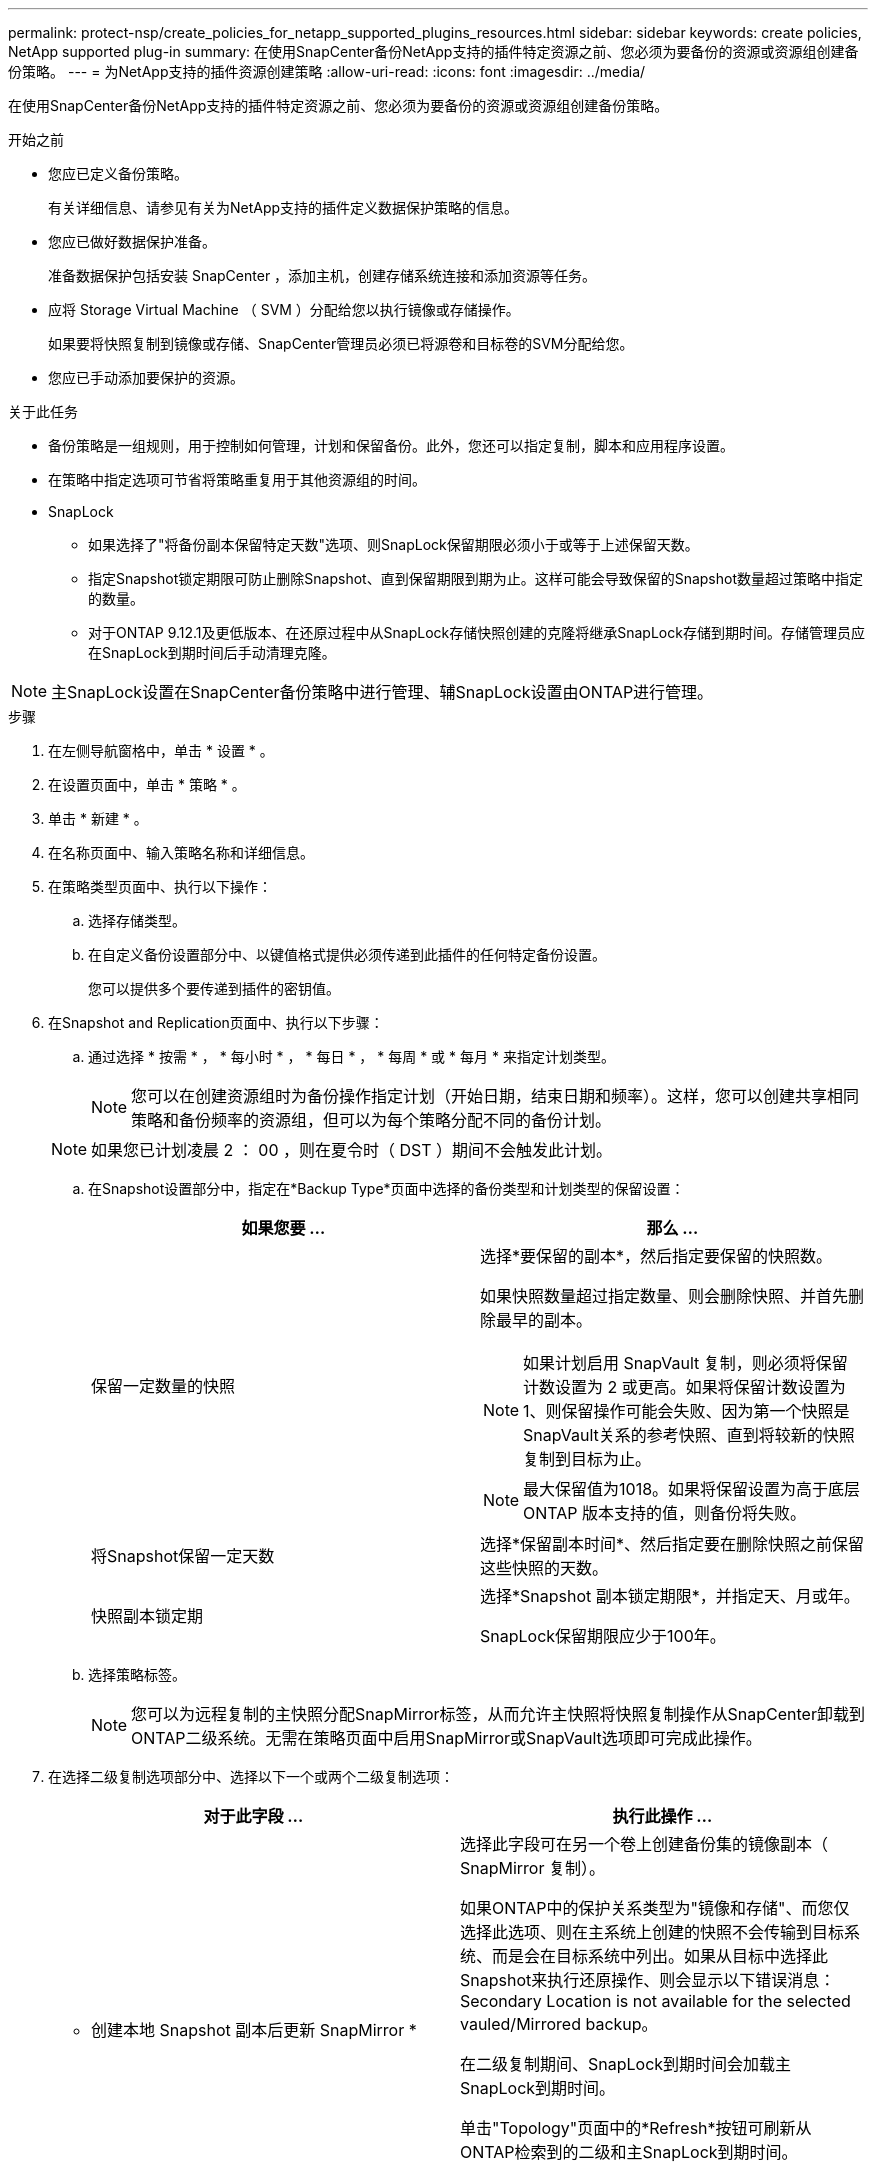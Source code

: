 ---
permalink: protect-nsp/create_policies_for_netapp_supported_plugins_resources.html 
sidebar: sidebar 
keywords: create policies, NetApp supported plug-in 
summary: 在使用SnapCenter备份NetApp支持的插件特定资源之前、您必须为要备份的资源或资源组创建备份策略。 
---
= 为NetApp支持的插件资源创建策略
:allow-uri-read: 
:icons: font
:imagesdir: ../media/


[role="lead"]
在使用SnapCenter备份NetApp支持的插件特定资源之前、您必须为要备份的资源或资源组创建备份策略。

.开始之前
* 您应已定义备份策略。
+
有关详细信息、请参见有关为NetApp支持的插件定义数据保护策略的信息。

* 您应已做好数据保护准备。
+
准备数据保护包括安装 SnapCenter ，添加主机，创建存储系统连接和添加资源等任务。

* 应将 Storage Virtual Machine （ SVM ）分配给您以执行镜像或存储操作。
+
如果要将快照复制到镜像或存储、SnapCenter管理员必须已将源卷和目标卷的SVM分配给您。

* 您应已手动添加要保护的资源。


.关于此任务
* 备份策略是一组规则，用于控制如何管理，计划和保留备份。此外，您还可以指定复制，脚本和应用程序设置。
* 在策略中指定选项可节省将策略重复用于其他资源组的时间。
* SnapLock
+
** 如果选择了"将备份副本保留特定天数"选项、则SnapLock保留期限必须小于或等于上述保留天数。
** 指定Snapshot锁定期限可防止删除Snapshot、直到保留期限到期为止。这样可能会导致保留的Snapshot数量超过策略中指定的数量。
** 对于ONTAP 9.12.1及更低版本、在还原过程中从SnapLock存储快照创建的克隆将继承SnapLock存储到期时间。存储管理员应在SnapLock到期时间后手动清理克隆。





NOTE: 主SnapLock设置在SnapCenter备份策略中进行管理、辅SnapLock设置由ONTAP进行管理。

.步骤
. 在左侧导航窗格中，单击 * 设置 * 。
. 在设置页面中，单击 * 策略 * 。
. 单击 * 新建 * 。
. 在名称页面中、输入策略名称和详细信息。
. 在策略类型页面中、执行以下操作：
+
.. 选择存储类型。
.. 在自定义备份设置部分中、以键值格式提供必须传递到此插件的任何特定备份设置。
+
您可以提供多个要传递到插件的密钥值。



. 在Snapshot and Replication页面中、执行以下步骤：
+
.. 通过选择 * 按需 * ， * 每小时 * ， * 每日 * ， * 每周 * 或 * 每月 * 来指定计划类型。
+

NOTE: 您可以在创建资源组时为备份操作指定计划（开始日期，结束日期和频率）。这样，您可以创建共享相同策略和备份频率的资源组，但可以为每个策略分配不同的备份计划。

+

NOTE: 如果您已计划凌晨 2 ： 00 ，则在夏令时（ DST ）期间不会触发此计划。

.. 在Snapshot设置部分中，指定在*Backup Type*页面中选择的备份类型和计划类型的保留设置：
+
|===
| 如果您要 ... | 那么 ... 


 a| 
保留一定数量的快照
 a| 
选择*要保留的副本*，然后指定要保留的快照数。

如果快照数量超过指定数量、则会删除快照、并首先删除最早的副本。


NOTE: 如果计划启用 SnapVault 复制，则必须将保留计数设置为 2 或更高。如果将保留计数设置为1、则保留操作可能会失败、因为第一个快照是SnapVault关系的参考快照、直到将较新的快照复制到目标为止。


NOTE: 最大保留值为1018。如果将保留设置为高于底层 ONTAP 版本支持的值，则备份将失败。



 a| 
将Snapshot保留一定天数
 a| 
选择*保留副本时间*、然后指定要在删除快照之前保留这些快照的天数。



 a| 
快照副本锁定期
 a| 
选择*Snapshot 副本锁定期限*，并指定天、月或年。

SnapLock保留期限应少于100年。

|===
.. 选择策略标签。
+

NOTE: 您可以为远程复制的主快照分配SnapMirror标签，从而允许主快照将快照复制操作从SnapCenter卸载到ONTAP二级系统。无需在策略页面中启用SnapMirror或SnapVault选项即可完成此操作。



. 在选择二级复制选项部分中、选择以下一个或两个二级复制选项：
+
|===
| 对于此字段 ... | 执行此操作 ... 


 a| 
* 创建本地 Snapshot 副本后更新 SnapMirror *
 a| 
选择此字段可在另一个卷上创建备份集的镜像副本（ SnapMirror 复制）。

如果ONTAP中的保护关系类型为"镜像和存储"、而您仅选择此选项、则在主系统上创建的快照不会传输到目标系统、而是会在目标系统中列出。如果从目标中选择此Snapshot来执行还原操作、则会显示以下错误消息：Secondary Location is not available for the selected vauled/Mirrored backup。

在二级复制期间、SnapLock到期时间会加载主SnapLock到期时间。

单击"Topology"页面中的*Refresh*按钮可刷新从ONTAP检索到的二级和主SnapLock到期时间。

请参阅。 link:view_netapp_supported_plugins_resource_backups_and_clones_in_the_topology_page.html["在"Topology-"页面中查看NetApp支持的插件与资源相关的备份和克隆"]



 a| 
* 创建本地 Snapshot 副本后更新 SnapVault *
 a| 
选择此选项可执行磁盘到磁盘备份复制（ SnapVault 备份）。

在二级复制期间、SnapLock到期时间会加载主SnapLock到期时间。单击"Topology"页面中的*Refresh*按钮可刷新从ONTAP检索到的二级和主SnapLock到期时间。

如果仅在ONTAP中称为SnapLock存储的二级系统上配置了SnapLock，则单击“拓扑”页面中的*Refresh*按钮可刷新从ONTAP检索到的二级系统上的锁定期限。

有关SnapLock存储的详细信息、请参阅将快照提交到存储目标上的WORM。

请参阅。 link:view_netapp_supported_plugins_resource_backups_and_clones_in_the_topology_page.html["在"Topology-"页面中查看NetApp支持的插件与资源相关的备份和克隆"]



 a| 
* 错误重试计数 *
 a| 
输入操作停止前允许的最大复制尝试次数。

|===
+

NOTE: 您应在ONTAP中为二级存储配置SnapMirror保留策略、以避免达到二级存储上Snapshot的最大限制。

. 查看摘要，然后单击 * 完成 * 。

